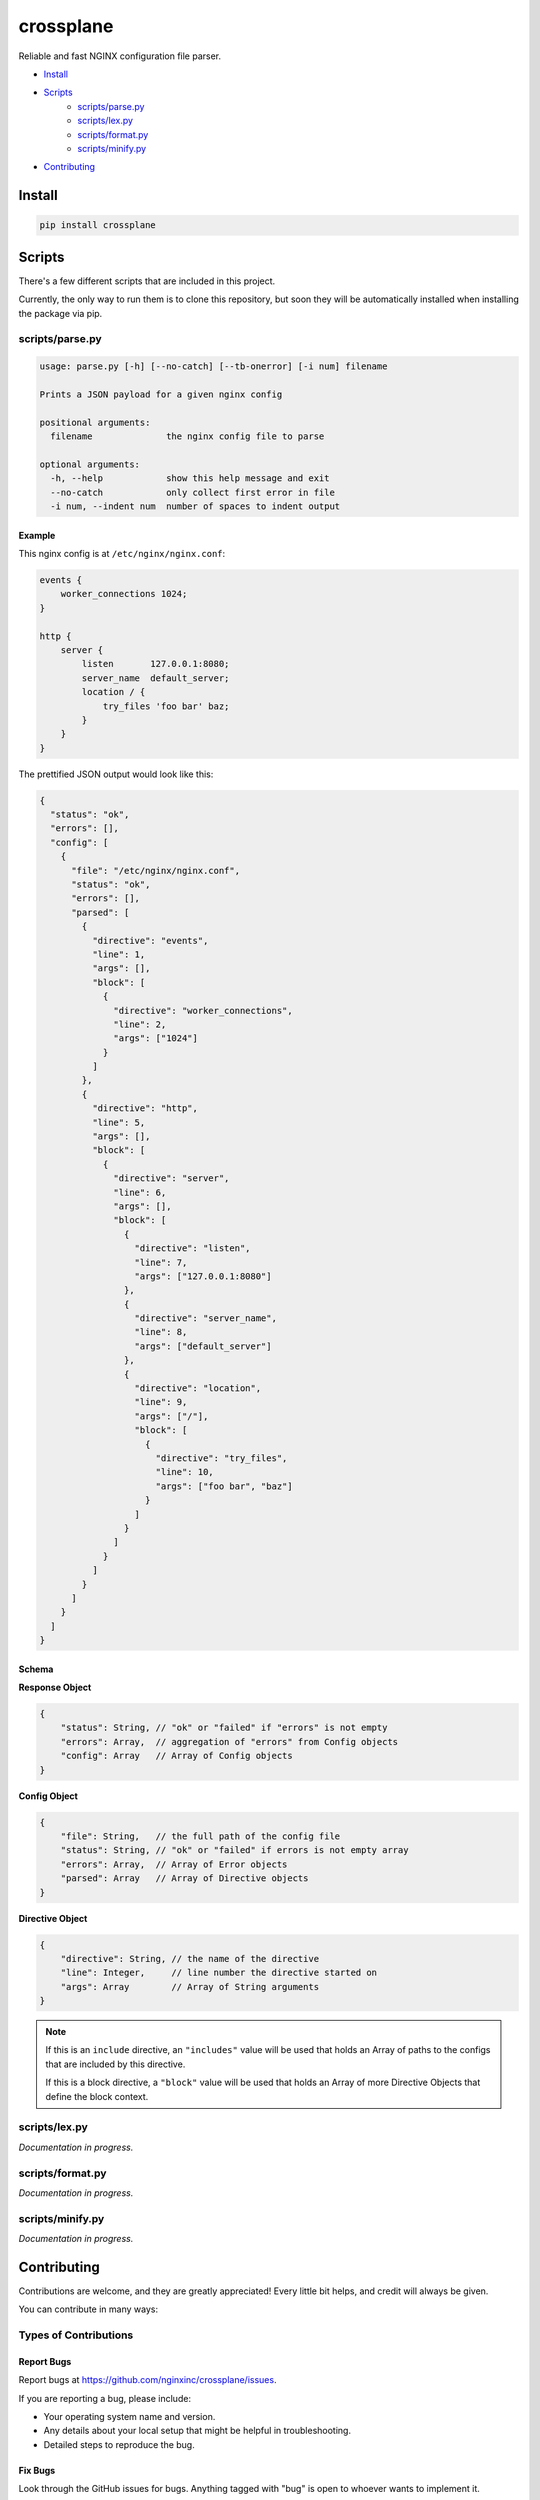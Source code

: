 ==========
crossplane
==========

Reliable and fast NGINX configuration file parser.

* `Install`_
* `Scripts`_
   * `scripts/parse.py`_
   * `scripts/lex.py`_
   * `scripts/format.py`_
   * `scripts/minify.py`_
* `Contributing`_

Install
=======

.. code-block::

   pip install crossplane


Scripts
=======

There's a few different scripts that are included in this project.

Currently, the only way to run them is to clone this repository, but soon they will be
automatically installed when installing the package via pip.


scripts/parse.py
----------------

.. code-block::

   usage: parse.py [-h] [--no-catch] [--tb-onerror] [-i num] filename

   Prints a JSON payload for a given nginx config

   positional arguments:
     filename              the nginx config file to parse

   optional arguments:
     -h, --help            show this help message and exit
     --no-catch            only collect first error in file
     -i num, --indent num  number of spaces to indent output

Example
~~~~~~~

This nginx config is at ``/etc/nginx/nginx.conf``:

.. code-block:: nginx

   events {
       worker_connections 1024;
   }

   http {
       server {
           listen       127.0.0.1:8080;
           server_name  default_server;
           location / {
               try_files 'foo bar' baz;
           }
       }
   }

The prettified JSON output would look like this:

.. code-block:: js

   {
     "status": "ok",
     "errors": [],
     "config": [
       {
         "file": "/etc/nginx/nginx.conf",
         "status": "ok",
         "errors": [],
         "parsed": [
           {
             "directive": "events",
             "line": 1,
             "args": [],
             "block": [
               {
                 "directive": "worker_connections",
                 "line": 2,
                 "args": ["1024"]
               }
             ]
           },
           {
             "directive": "http",
             "line": 5,
             "args": [],
             "block": [
               {
                 "directive": "server",
                 "line": 6,
                 "args": [],
                 "block": [
                   {
                     "directive": "listen",
                     "line": 7,
                     "args": ["127.0.0.1:8080"]
                   },
                   {
                     "directive": "server_name",
                     "line": 8,
                     "args": ["default_server"]
                   },
                   {
                     "directive": "location",
                     "line": 9,
                     "args": ["/"],
                     "block": [
                       {
                         "directive": "try_files",
                         "line": 10,
                         "args": ["foo bar", "baz"]
                       }
                     ]
                   }
                 ]
               }
             ]
           }
         ]
       }
     ]
   }

Schema
~~~~~~
**Response Object**

.. code-block:: js

    {
        "status": String, // "ok" or "failed" if "errors" is not empty
        "errors": Array,  // aggregation of "errors" from Config objects
        "config": Array   // Array of Config objects
    }

**Config Object**

.. code-block:: js

    {
        "file": String,   // the full path of the config file
        "status": String, // "ok" or "failed" if errors is not empty array
        "errors": Array,  // Array of Error objects
        "parsed": Array   // Array of Directive objects
    }

**Directive Object**

.. code-block:: js

    {
        "directive": String, // the name of the directive
        "line": Integer,     // line number the directive started on
        "args": Array        // Array of String arguments
    }

.. note::

   If this is an ``include`` directive, an ``"includes"`` value will be used that holds an Array of paths to the configs that are included by this directive.

   If this is a block directive, a ``"block"`` value will be used that holds an Array of more Directive Objects that define the block context.


scripts/lex.py
--------------
*Documentation in progress.*

scripts/format.py
-----------------
*Documentation in progress.*

scripts/minify.py
-----------------
*Documentation in progress.*


Contributing
============

Contributions are welcome, and they are greatly appreciated! Every
little bit helps, and credit will always be given.

You can contribute in many ways:

Types of Contributions
----------------------

Report Bugs
~~~~~~~~~~~

Report bugs at https://github.com/nginxinc/crossplane/issues.

If you are reporting a bug, please include:

* Your operating system name and version.
* Any details about your local setup that might be helpful in troubleshooting.
* Detailed steps to reproduce the bug.

Fix Bugs
~~~~~~~~

Look through the GitHub issues for bugs. Anything tagged with "bug"
is open to whoever wants to implement it.

Implement Features
~~~~~~~~~~~~~~~~~~

Look through the GitHub issues for features. Anything tagged with "feature"
is open to whoever wants to implement it.

Write Documentation
~~~~~~~~~~~~~~~~~~~

crossplane could always use more documentation, whether as part of the 
official crossplane docs, in docstrings, or even on the web in blog posts,
articles, and such.

Submit Feedback
~~~~~~~~~~~~~~~

The best way to send feedback is to file an issue at https://github.com/nginxinc/crossplane/issues.

If you are proposing a feature:

* Explain in detail how it would work.
* Keep the scope as narrow as possible, to make it easier to implement.
* Remember that this is a volunteer-driven project, and that contributions are welcome :)

Get Started
-----------

Ready to contribute? Here's how to set up `crossplane` for
local development.

#. Fork_ the `crossplane` repo on GitHub.
#. Clone your fork locally::

    git clone git@github.com:your_name_here/crossplane.git

#. Create a branch for local development::

    git checkout -b name-of-your-bugfix-or-feature

   Now you can make your changes locally.

#. When you're done making changes, check that your changes pass style and unit
   tests, including testing other Python versions with tox::

    tox

   To get tox, just pip install it.

#. Commit your changes and push your branch to GitHub::

    git add .
    git commit -m "Your detailed description of your changes."
    git push origin name-of-your-bugfix-or-feature

#. Submit a pull request through the GitHub website.

.. _Fork: https://github.com/nginxinc/crossplane/fork

Pull Request Guidelines
-----------------------

Before you submit a pull request, check that it meets these guidelines:

#. The pull request should include tests.
#. The pull request should work for CPython 2.6, 2.7, 3.3, and 3.6, and for PyPy.
   Check https://travis-ci.org/nginxinc/crossplane under pull requests for 
   active pull requests or run the ``tox`` command and make sure that the 
   tests pass for all supported Python versions.
#. Make sure to add yourself to the Contributors list in AUTHORS.rst :)


.. #. If the pull request adds functionality, the docs should be updated. Put
      your new functionality into a function with a docstring, and add the
      feature to the list in README.rst.

Tips
----

To run a subset of tests::

    tox -e <env> -- py.test <test>

To run all the test environments in *parallel* (you need to ``pip install detox``)::

    detox


